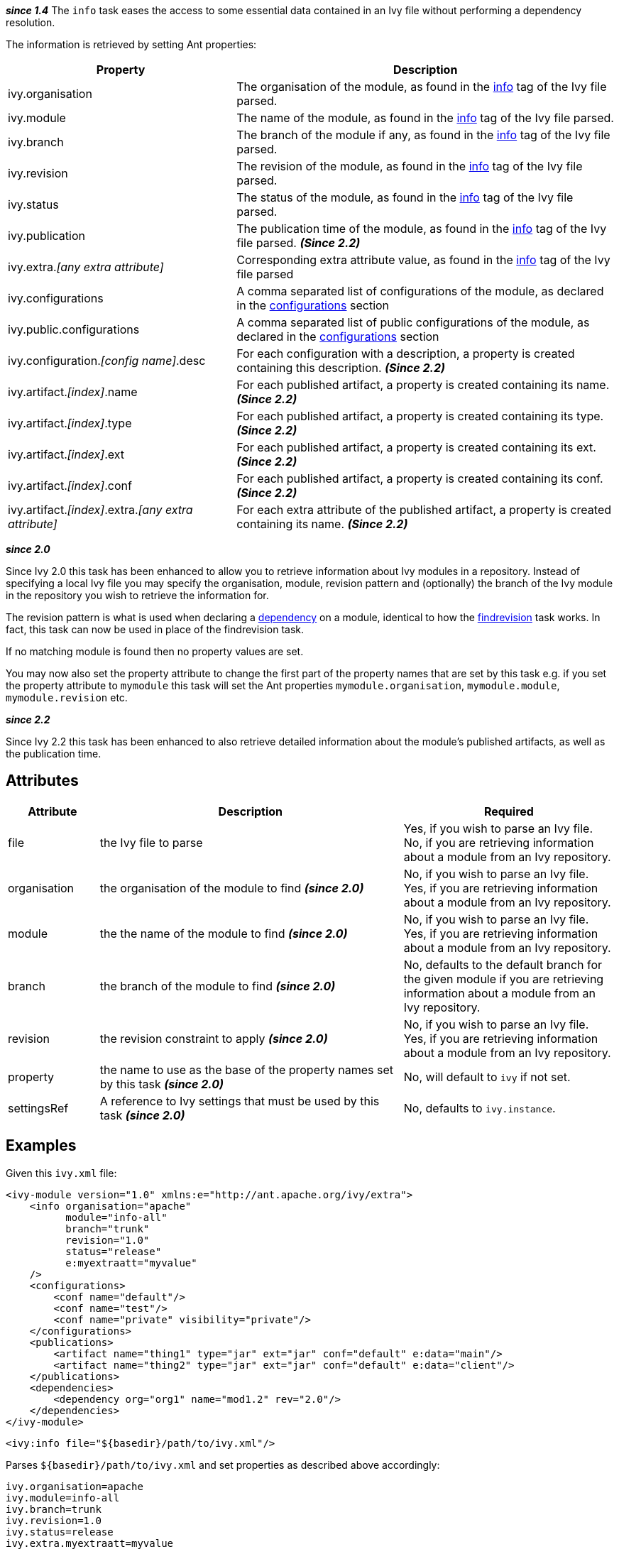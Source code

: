 ////
   Licensed to the Apache Software Foundation (ASF) under one
   or more contributor license agreements.  See the NOTICE file
   distributed with this work for additional information
   regarding copyright ownership.  The ASF licenses this file
   to you under the Apache License, Version 2.0 (the
   "License"); you may not use this file except in compliance
   with the License.  You may obtain a copy of the License at

     http://www.apache.org/licenses/LICENSE-2.0

   Unless required by applicable law or agreed to in writing,
   software distributed under the License is distributed on an
   "AS IS" BASIS, WITHOUT WARRANTIES OR CONDITIONS OF ANY
   KIND, either express or implied.  See the License for the
   specific language governing permissions and limitations
   under the License.
////

*__since 1.4__*
The `info` task eases the access to some essential data contained in an Ivy file without performing a dependency resolution.

The information is retrieved by setting Ant properties:

[options="header",cols="30%,50%"]
|=======
|Property|Description
|ivy.organisation|The organisation of the module, as found in the link:../ivyfile/info.html[info] tag of the Ivy file parsed.
|ivy.module|The name of the module, as found in the link:../ivyfile/info.html[info] tag of the Ivy file parsed.
|ivy.branch|The branch of the module if any, as found in the link:../ivyfile/info.html[info] tag of the Ivy file parsed.
|ivy.revision|The revision of the module, as found in the link:../ivyfile/info.html[info] tag of the Ivy file parsed.
|ivy.status|The status of the module, as found in the link:../ivyfile/info.html[info] tag of the Ivy file parsed.
|ivy.publication|The publication time of the module, as found in the link:../ivyfile/info.html[info] tag of the Ivy file parsed. *__(Since 2.2)__*
|ivy.extra.__[any extra attribute]__|Corresponding extra attribute value, as found in the link:../ivyfile/info.html[info] tag of the Ivy file parsed
|ivy.configurations|A comma separated list of configurations of the module, as declared in the link:../ivyfile/configurations.html[configurations] section
|ivy.public.configurations|A comma separated list of public configurations of the module, as declared in the link:../ivyfile/configurations.html[configurations] section
|ivy.configuration.__[config name]__.desc|For each configuration with a description, a property is created containing this description. *__(Since 2.2)__*
|ivy.artifact.__[index]__.name|For each published artifact, a property is created containing its name. *__(Since 2.2)__*
|ivy.artifact.__[index]__.type|For each published artifact, a property is created containing its type. *__(Since 2.2)__*
|ivy.artifact.__[index]__.ext|For each published artifact, a property is created containing its ext. *__(Since 2.2)__*
|ivy.artifact.__[index]__.conf|For each published artifact, a property is created containing its conf. *__(Since 2.2)__*
|ivy.artifact.__[index]__.extra.__[any extra attribute]__|For each extra attribute of the published artifact, a property is created containing its name. *__(Since 2.2)__*
|=======

*__since 2.0__*

Since Ivy 2.0 this task has been enhanced to allow you to retrieve information about Ivy modules in a repository.  Instead of specifying a local Ivy file you may specify the organisation, module, revision pattern and (optionally) the branch of the Ivy module in the repository you wish to retrieve the information for.

The revision pattern is what is used when declaring a link:../ivyfile/dependency.html[dependency] on a module, identical to how the link:findrevision.html[findrevision] task works.  In fact, this task can now be used in place of the findrevision task.

If no matching module is found then no property values are set.

You may now also set the property attribute to change the first part of the property names that are set by this task e.g. if you set the property attribute to `mymodule` this task will set the Ant properties `mymodule.organisation`, `mymodule.module`, `mymodule.revision` etc.

*__since 2.2__*

Since Ivy 2.2 this task has been enhanced to also retrieve detailed information about the module's published artifacts, as well as the publication time.

== Attributes

[options="header",cols="15%,50%,35%"]
|=======
|Attribute|Description|Required
|file|the Ivy file to parse|Yes, if you wish to parse an Ivy file.
No, if you are retrieving information about a module from an Ivy repository.
|organisation|the organisation of the module to find *__(since 2.0)__*|No, if you wish to parse an Ivy file.
Yes, if you are retrieving information about a module from an Ivy repository.
|module|the the name of the module to find *__(since 2.0)__*|No, if you wish to parse an Ivy file.
Yes, if you are retrieving information about a module from an Ivy repository.
|branch|the branch of the module to find *__(since 2.0)__*|No, defaults to the default branch for the given module if you are retrieving information about a module from an Ivy repository.
|revision|the revision constraint to apply *__(since 2.0)__*|No, if you wish to parse an Ivy file.
Yes, if you are retrieving information about a module from an Ivy repository.
|property|the name to use as the base of the property names set by this task *__(since 2.0)__*|No, will default to `ivy` if not set.
|settingsRef|A reference to Ivy settings that must be used by this task *__(since 2.0)__*|No, defaults to `ivy.instance`.
|=======

== Examples

Given this `ivy.xml` file:

[source,xml]
----
<ivy-module version="1.0" xmlns:e="http://ant.apache.org/ivy/extra">
    <info organisation="apache"
          module="info-all"
          branch="trunk"
          revision="1.0"
          status="release"
          e:myextraatt="myvalue"
    />
    <configurations>
        <conf name="default"/>
        <conf name="test"/>
        <conf name="private" visibility="private"/>
    </configurations>
    <publications>
        <artifact name="thing1" type="jar" ext="jar" conf="default" e:data="main"/>
        <artifact name="thing2" type="jar" ext="jar" conf="default" e:data="client"/>
    </publications>
    <dependencies>
        <dependency org="org1" name="mod1.2" rev="2.0"/>
    </dependencies>
</ivy-module>
----

[source,xml]
----
<ivy:info file="${basedir}/path/to/ivy.xml"/>
----

Parses `+++${basedir}/path/to/ivy.xml+++` and set properties as described above accordingly:

[source,properties]
----
ivy.organisation=apache
ivy.module=info-all
ivy.branch=trunk
ivy.revision=1.0
ivy.status=release
ivy.extra.myextraatt=myvalue
ivy.configurations=default, test, private
ivy.public.configurations=default, test
ivy.artifact.1.name=thing1
ivy.artifact.1.type=jar
ivy.artifact.1.ext=jar
ivy.artifact.1.conf=default
ivy.artifact.1.extra.data=main
ivy.artifact.2.name=thing2
ivy.artifact.2.type=jar
ivy.artifact.2.ext=jar
ivy.artifact.2.conf=default
ivy.artifact.2.extra.data=client
----

Given the same Ivy module in a repository:

[source,xml]
----
<ivy:info organisation="apache" module="info-all" revision="1.0"/>
----

will set the exact same set of properties as above.  Using:

[source,xml]
----
<ivy:info organisation="apache" module="info-all" revision="1.0" property="infotest"/>
----

will set:

[source,properties]
----
infotest.organisation=apache
infotest.module=info-all
infotest.branch=trunk
infotest.revision=1.0
infotest.status=release
infotest.extra.myextraatt=myvalue
infotest.configurations=default, test, private
infotest.public.configurations=default, test
infotest.artifact.1.name=thing1
infotest.artifact.1.type=jar
infotest.artifact.1.ext=jar
infotest.artifact.1.conf=default
infotest.artifact.1.extra.data=main
infotest.artifact.2.name=thing2
infotest.artifact.2.type=jar
infotest.artifact.2.ext=jar
infotest.artifact.2.conf=default
infotest.artifact.2.extra.data=client
----
